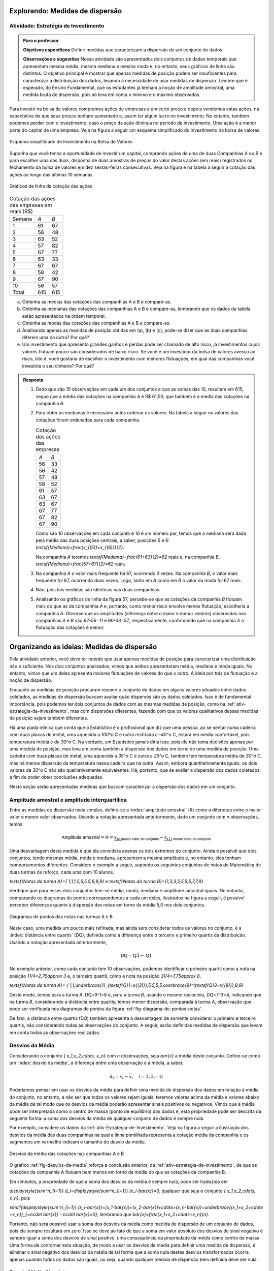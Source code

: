 ********************************
Explorando: Medidas de dispersão
********************************

.. _ativ-estrategia-de-investimento:

-------------------------------------
Atividade: Estratégia de Investimento
-------------------------------------


.. admonition:: Para o professor

 **Objetivos específicos** Definir medidas que caracterizam a dispersão de um conjunto de dados.

 **Observações e sugestões** Nessa atividade são apresentados dois conjuntos de dados temporais que apresentam mesma média, mesma mediana e mesma moda e, no entanto, seus gráficos de linha são distintos. O objetivo principal é mostrar que apenas medidas de posição podem ser insuficientes para caracterizar a distribuição dos dados, levando à necessidade de usar medidas de dispersão. Lembre que é esperado, do Ensino Fundamental, que os estudantes já tenham a noção de amplitude amostral, uma medida bruta de dispersão, pois só leva em conta o mínimo e o máximo observados. 
 
Para investir na bolsa de valores compramos ações de empresas a um certo preço e depois vendemos estas ações, na expectativa de que seus preços tenham aumentado e, assim ter algum lucro no investimento. No entanto, também podemos perder com o investimento, caso o preço da ação diminua no período de investimento. Uma ação é a menor parte do capital de uma empresa. Veja na figura a seguir um esquema simplificado do investimento na bolsa de valores.


.. _fig-investindo-na-bolsa:

.. figure:: _resources/bolsa-de-valores.png
   :width: 200pt
   :align: center

   Esquema simplificado de Investimento na Bolsa de Valores

Suponha que você tenha a oportunidade de investir um capital, comprando ações de uma de duas  Companhias `A` ou `B` e para escolher uma das duas, disponha de duas amostras de preços do valor destas ações (em reais) registrados no fechamento da bolsa de valores em dez sextas-feiras consecutivas. Veja na figura e na tabela a seguir a cotação das ações ao longo das últimas 10 semanas.

.. _fig-coloque-aqui-o-nome:

.. figure:: _resources/Acoes_medidas_dispersao.png
   :width: 200pt
   :align: center

   Gráficos de linha da cotação das ações
 

.. table:: Cotação das ações das empresas em reais (R$)

  +--------+-----+-----+
  | Semana | `A` | `B` |
  +--------+-----+-----+
  | 1      | 61  | 67  |
  +--------+-----+-----+
  | 2      | 56  | 48  |
  +--------+-----+-----+
  | 3      | 63  | 52  |
  +--------+-----+-----+
  | 4      | 57  | 82  |
  +--------+-----+-----+
  | 5      | 67  | 77  |
  +--------+-----+-----+
  | 6      | 63  | 33  |
  +--------+-----+-----+
  | 7      | 67  | 67  |
  +--------+-----+-----+
  | 8      | 58  | 42  |
  +--------+-----+-----+
  | 9      | 67  | 90  |
  +--------+-----+-----+
  | 10     | 56  | 57  |
  +--------+-----+-----+
  | Total  | 615 | 615 |
  +--------+-----+-----+
  
 
(a)	Obtenha as médias das cotações das companhias A e B e compare-as.
(b)	Obtenha as medianas das cotações das companhias A e B e compare-as, lembrando que os dados da tabela estão apresentados na ordem temporal.
(c)	Obtenha as modas das cotações das companhias A e B e compare-as.
(d)	Analisando apenas as medidas de posição obtidas em (a), (b) e (c), pode-se dizer que as duas companhias diferem uma da outra? Por quê?
(e) Um investimento que apresenta grandes ganhos e perdas pode ser chamado de alto risco, já investimentos cujos valores flutuam pouco são considerados de baixo risco. Se você é um investidor da bolsa de valores avesso ao risco, isto é, você gostaria de escolher o investimento com menores flutuações, em qual das companhias você investiria o seu dinheiro? Por quê?

.. admonition:: Resposta 

 1. Dado que são 10 observações em cada um dos conjuntos e que as somas das 10, resultam em 615, segue que a média das cotações na companhia `A` é R$ 61,50, que também é a média das cotações na companhia `B`.
   
 2. Para obter as medianas é necessário antes ordenar os valores. Na tabela a seguir os valores das cotações foram ordenados para cada companhia.
   
    .. table:: Cotação das ações das empresas

     +-----+-----+
     | `A` | `B` |
     +-----+-----+
     | 56  | 33  |
     +-----+-----+
     | 56  | 42  |
     +-----+-----+
     | 57  | 48  |
     +-----+-----+
     | 58  | 52  |
     +-----+-----+
     | 61  | 57  |
     +-----+-----+
     | 63  | 67  |
     +-----+-----+
     | 63  | 67  |
     +-----+-----+
     | 67  | 77  |
     +-----+-----+
     | 67  | 82  |
     +-----+-----+
     | 67  | 90  |
     +-----+-----+
  
    Como são 10 observações em cada conjunto e 10 é um número par, temos que a mediana será dada pela média das duas posições centrais, a saber, posições 5 e 6: `\textsf{Mediana}=\frac{x_{(5)}+x_{(6)}}{2}`.
 
    Na companhia `A` teremos  `\textsf{Mediana}=\frac{61+63}{2}=62` reais e, na companhia `B`, `\textsf{Mediana}=\frac{57+67}{2}=62`  reais.
 
 3. Na companhia `A` o valor mais frequente foi 67, ocorrendo 3 vezes. Na companhia `B`, o valor mais frequente foi 67, ocorrendo duas vezes. Logo, tanto em `A` como em `B` o valor da moda foi 67  reais.
 
 4. Não, pois tais medidas são idênticas nas duas companhias.
 
 5. Analisando os gráficos de linha da figura 57, percebe-se que as cotações da companhia `B` flutuam mais do que as da companhia `A` e, portanto, como menor risco envolve menos flutuação, escolheria a companhia `A`. Observe que as amplitudes (diferença entre o maior e menor valores) observadas nas companhias `A` e `B` são `67-56=11` e `90-33=57`, respectivamente, confirmando que na companhia `A` a flutuação das cotações é menor.
 
*******************************************
Organizando as ideias: Medidas de dispersão
*******************************************

Pela atividade anterior, você deve ter notado que usar apenas medidas de posição para caracterizar uma distribuição não é suficiente. Nos dois conjuntos analisados, vimos que ambos apresentaram média, mediana e moda iguais. No entanto, vimos que um deles apresenta maiores flutuações de valores do que o outro. A ideia por trás de flutuação é a noção de dispersão. 

Enquanto as medidas de posição procuram resumir o conjunto de dados em alguns valores situados entre dados coletados, as medidas de dispersão buscam avaliar quão dispersos são os dados coletados. Isso é de fundamental importância, pois podemos ter dois conjuntos de dados com as mesmas medidas de posição, como na :ref:`ativ-estrategia-de-investimento`, mas com dispersões diferentes, fazendo com que os valores qualitativos dessas medidas de posição sejam também diferentes.

Há uma piada irônica que conta que o Estatístico é o profissional que diz que uma pessoa, ao se sentar numa cadeira com duas placas de metal, uma aquecida a `100^o` C e outra resfriada a `-40^o` C, estará em média confortável, pois temperatura média é de `30^o` C. Na verdade, um Estatístico jamais diria isso, pois ele não toma decisões apenas por uma medida de posição, mas leva em conta também a dispersão dos dados em torno de uma medida de posição. Uma cadeira com duas placas de metal, uma aquecida a `35^o` C e outra a `25^o` C, também tem temperatura média de `30^o` C, mas há menos dispersão da temperatura nessa cadeira que na outra. Assim, embora quantitativamente iguais, os dois valores de `30^o` C não são qualitativamente equivalentes. Há, portanto, que se avaliar a dispersão dos dados coletados, a fim de poder obter conclusões adequadas.

Nesta seção serão apresentadas medidas que buscam caracterizar a dispersão dos dados em um conjunto.


.. _sub-amplitudes:

----------------------------------------------
Amplitude amostral e amplitude interquartílica
----------------------------------------------

Entre as medidas de dispersão mais simples, define-se a :index:`amplitude amostral` (R) como a diferença entre o maior valor e menor valor observados. Usando a notação apresentada anteriormente, dado um conjunto com `n` observações, temos


.. math::

  \textsf{Amplitude amostral}=\textsf{R}= \underbrace{x_{(n)}}_{\textsf{maior valor do conjunto}}-\underbrace{x_{(1)}}_{\textsf{menor valor do conjunto}}

Uma desvantagem desta medida é que ela considera apenas os dois extremos do conjunto. Ainda é possível que dois conjuntos, tendo mesmas média, moda e mediana, apresentem a mesma amplitude e, no entanto, eles tenham comportamentos diferentes. Considere o exemplo a seguir, supondo os seguintes conjuntos de notas de Matemática de duas turmas de reforço, cada uma com 10 alunos.

`\textsf{Notas da turma A}=\{ 1,1,1,5,5,5,5,9,9,9\}` e `\textsf{Notas da turma B}=\{1,3,3,5,5,5,5,7,7,9\}`

Verifique que para esses dois conjuntos tem-se média, moda, mediana e amplitude amostral iguais. No entanto, comparando os diagramas de pontos correspondentes a cada um deles, ilustrados na figura a seguir, é possível perceber diferenças quanto à dispersão das notas em torno da média 5,0 nos dois conjuntos. 


.. _fig-diagrama-de-pontos-notas:

.. figure:: _resources/diagrama_notas.png
   :width: 200pt
   :align: center

   Diagramas de pontos das notas nas turmas A e B

Neste caso, uma medida um pouco mais refinada, mas ainda sem considerar todos os valores no conjunto, é a :index:`distância entre quartis` (DQ), definida como a diferença entre o terceiro e primeiro quartis da distribuição. Usando a notação apresentada anteriormente,


.. math::

   \textsf{DQ}=\textsf{Q}3-\textsf{Q}1
   
No exemplo anterior, como cada conjunto tem 10 observações, podemos identificar o primeiro quartil como a nota na posição `11/4=2,75\approx 3` e, o terceiro quartil, como a nota na posição `31/4=7,75\approx 8`.


`\textsf{Notas da turma A}= \{ 1,1,\underbrace{1}_{\textsf{Q}1=x{(3)}},5,5,5,5,\overbrace{9}^{\textsf{Q}3=x{(8)}},9,9\}`

Deste modo, temos para a turma `A`, DQ=9-1=8 e, para a turma `B`, usando o mesmo raciocínio, DQ=7-3=4, indicando que na turma `B`, considerando a distância entre quartis, temos menor dispersão, comparada à turma `A`, observação que pode ser verificada nos diagramas de pontos da figura :ref:`fig-diagrama-de-pontos-notas`.

De fato, a distância entre quartis (DQ) também apresenta a desvantagem de somente considerar o primeiro e terceiro quartis, não considerando todas as observações do conjunto. A seguir, serão definidas medidas de dispersão que levam em conta todas as observações realizadas.

.. _sub-desviosdamedia:

----------------
Desvios da Média
----------------

Considerando o conjunto `\{ x_1,x_2,\cdots, x_n\}` com `n` observações, seja `\bar{x}` a média deste conjunto.  Define-se como um :index:`desvio da média`, a diferença entre uma observação e a média, a saber, 

.. math::

   d_i=x_i-\bar{x}, \quad i=1,2,\cdots n
   
Poderíamos pensar em usar os desvios da média para definir uma medida de dispersão dos dados em relação à média do conjunto, no entanto, a não ser que todos os valores sejam iguais, teremos valores acima da média e valores abaixo da média de tal modo que os desvios da média poderão apresentar sinais positivos ou negativos. Vimos que a média pode ser interpretada como o centro de massa (ponto de equilíbrio) dos dados e, esta propriedade pode ser descrita da seguinte forma: a soma dos desvios da média de qualquer conjunto de dados é sempre nula. 

Por exemplo, considere os dados da :ref:`ativ-Estrategia-de-Investimento`. Veja na figura a seguir a ilustração dos desvios da média das duas companhias na qual a linha pontilhada representa a cotação média da companhia e os segmentos em vermelho indicam o tamanho do desvio da média.


.. _fig-desvios-da-media:

.. figure:: _resources/desviosdamedialadoalado.png
   :width: 400pt
   :align: center

   Desvios da média das cotações nas companhias A e B
   
O gráfico :ref:`fig-desvios-da-media` reforça a conclusão anterior, da :ref:`ativ-estrategia-de-investimento`, de que as cotações da companhia A flutuam bem menos em torno da média do que as cotações da companhia B.  

Em símbolos, a propriedade de que a soma dos desvios da média é sempre nula, pode ser traduzida em

`\displaystyle{\sum^n_{i=1}} d_i=\displaystyle{\sum^n_{i=1}} (x_i-\bar{x})=0`, qualquer que seja o conjunto `\{ x_1,x_2,\cdots, x_n\}`, pois

`\small{\displaystyle{\sum^n_{i=1}} (x_i-\bar{x})=(x_1-\bar{x})+(x_2-\bar{x})+\cdots+(x_n-\bar{x})=\underbrace{(x_1+x_2+\cdots +x_n)}_{=n\cdot \bar{x}} - n\cdot \bar{x}=0}`, lembrando que `\bar{x}=\frac{x_1+x_2+\cdots+x_n}{n}`.

Portanto, não será possível usar a soma dos desvios da média como medida de dispersão de um conjunto de dados, pois ela sempre resultará em zero. Isso se deve ao fato de que a soma em valor absoluto dos desvios de sinal negativo é sempre igual a soma dos desvios de sinal positivo, uma consequência da propriedade da média como centro de massa. Uma forma de  contornar esta situação, de modo a usar os desvios da média para definir uma medida de dispersão, é eliminar o sinal negativo dos desvios da média de tal forma que a soma nula destes desvios transformados ocorra apenas quando todos os dados são iguais, ou seja, quando qualquer medida de dispersão bem definida deve ser nula.  

.. _sub-desviosmedioabsoluto:

---------------------
Desvio Médio Absoluto
---------------------

Tomando todos os desvios da média em valor absoluto, observe que todos passarão a ser não-negativos tal que a soma resultante não será sempre nula. Assim, pode-se construir uma medida de dispersão em torno da média no conjunto de dados, considerando todas as observações chamada :index:`desvio médio absoluto` (DM) que é definida como a média dos desvios da média tomados em valor absoluto.

.. math::

   \textsf{DM} = \frac{1}{n}\cdot \sum^n_{i=1}|x_i-\bar{x}|=\frac{|x_1-\bar{x}|+|x_2-\bar{x}|+\cdots+|x_n-\bar{x}|}{n}
   
Na tabela a seguir são apresentados os desvios da média em valor absoluto das cotações nas companhias A e B e, a respectiva soma. 

.. table:: Desvios da média em valores absolutos para as companhias A e B
   
   +--------+------+-------+
   | semana | A    | B     |
   +--------+------+-------+
   | 1      | 0,5  | 5,5   |
   +--------+------+-------+
   | 2      | 5,5  | 13,5  |
   +--------+------+-------+
   | 3      | 1,5  | 9,5   |
   +--------+------+-------+
   | 4      | 4,5  | 20,5  |
   +--------+------+-------+
   | 5      | 5,5  | 15,5  |
   +--------+------+-------+
   | 6      | 1,5  | 28,5  |
   +--------+------+-------+
   | 7      | 5,5  | 5,5   |
   +--------+------+-------+
   | 8      | 3,5  | 19,5  |
   +--------+------+-------+
   | 9      | 5,5  | 28,5  |
   +--------+------+-------+
   | 10     | 5,5  | 4,5   |
   +--------+------+-------+
   | soma   | 39,0 | 151,0 |
   +--------+------+-------+

Logo, concluímos que o desvio médio absoluto na companhia A é DM= `\frac{39}{10}=3,9` reais e, na companhia B, DM= `\frac{151}{10}=15,1` reais, indicando que, de fato, a dispersão em torno da média na companhia B é cerca de 4 vezes maior do que na companhia A com relação ao desvio médio (`{15,1}/{3,9}\approx 3,89`).

**Cálculo do desvio médio absoluto para dados agrupados**

Se os dados estão agrupados em `c` intervalos de classe cujos pontos médios são dados por `\tilde{x}_1,\tilde{x}_2,\cdots,\tilde{x}_c`  o desvio médio absoluto pode ser aproximado por


.. math::

   DM=\frac{1}{n}\sum^c_{i=1}n_i|\tilde{x}_i-\bar{x}|=\sum^c_{i=1} f_i|\tilde{x}_i-\bar{x}|
   
em que `n_i` representa a frequência aboluta do `i`-ésimo intervalo de classe e, `f_i=\frac{n_i}{n}` representa a frequência relativa do `i`-ésimo intervalo de classe, `i=1,2,\cdots c`.
   



.. _sub-varianciaedesviopadrao:

-------------------------
Variância e Desvio Padrão
-------------------------

Uma outra forma de eliminar o sinal negativo dos desvios da média é elevar ao quadrado cada um deles, tornando-os não-negativos. A :index:`variância` é definida como uma média dos desvios da média elevados ao quadrado. 


.. math::

   \textsf{variância} = \frac{1}{n}\cdot \sum^n_{i=1} (x_i-\bar{x})^2=\frac{(x_1-\bar{x})^2+(x_2-\bar{x})^2+\cdots+(x_n-\bar{x})^2}{n}
   
Na tabela a seguir são apresentados os desvios da média elevados ao quadrado das cotações nas companhias A e B e, a respectiva soma. 

.. table:: Desvios da média elevados ao quadrado para as companhias A e B
   
   +--------+-------+--------+
   | semana | A     | B      |
   +--------+-------+--------+
   | 1      | 0,25  | 30,25  |
   +--------+-------+--------+
   | 2      | 30,25 | 182,25 |
   +--------+-------+--------+
   | 3      | 2,25  | 90,25  |
   +--------+-------+--------+
   | 4      | 20,25 | 420,25 |
   +--------+-------+--------+
   | 5      | 30,25 | 240,25 |
   +--------+-------+--------+
   | 6      | 2,25  | 812,25 |
   +--------+-------+--------+
   | 7      | 30,25 | 30,25  |
   +--------+-------+--------+
   | 8      | 12,25 | 380,25 |
   +--------+-------+--------+
   | 9      | 30,25 | 812,25 |
   +--------+-------+--------+
   | 10     | 30,25 | 20,25  |
   +--------+-------+--------+
   | soma   | 188,5 | 3018,5 |
   +--------+-------+--------+

Logo, concluímos que a variância na companhia A é `\frac{188,5}{10}=18,85\textsf{ reais}^2` e, na companhia B, `\frac{3018,5}{10}=301,85\textsf{ reais}^2` , indicando que a dispersão em torno da média na companhia B é cerca de 16 vezes maior do que na companhia A com relação à variância  (`301,85/18,85\approx 16`).  

Expandindo a soma no numerador da fórmula da variância é possível concluir que 

.. math::

   \sum^n_{i=1}(x_i-\bar{x})^2= \sum^n_{i=1} x^2_i -n\cdot \bar{x}^2
   
Lembre que `(x_i-\bar{x})^2=x^2_i-2\cdot \bar{x}\cdot x_i+\bar{x}^2`. Assim, 

.. math::

   \small {\sum^n_{i=1}(x_i-\bar{x})^2=\sum^n_{i=1}(x^2_i-2\cdot \bar{x}\cdot x_i+\bar{x}^2)=(x^2_1-2\cdot\bar{x}\cdot x_1+\bar{x}^2)+(x^2_2-2\cdot\bar{x}\cdot x_2+\bar{x}^2)+ \cdots + (x^2_n-2\cdot\bar{x}\cdot x_n+\bar{x}^2)}
   
Como a soma é finita, podemos reunir os termos semelhantes, obtendo

.. math::

   \sum^n_{i=1}(x_i-\bar{x})^2=(x^2_1+x^2_2+\cdots x^2_n)\underbrace{-2\cdot \bar{x}\cdot \overbrace{(x_1+x_2+\cdots+x_n)}^{=n\cdot \bar{x}}}_{=-2\cdot n\cdot \bar{x}^2}+n\cdot \bar{x}^2=\sum^n_{i=1} x^2_i-n\cdot\bar{x}^2
   
   
Na :ref:`ativ-estrategia-de-investimento` , podemos verificar que na companhia A, `\bar{x}=61,5` e `\displaystyle{\sum^{10}_{i=1}} x^2_i=38.011` tal que a variância em A pode ser calculada por


.. math::

   \textsf{variância}=\frac{1}{10}\cdot (38.011-10\cdot 61,5^2)=18,85\textsf{ reais}^2

e, na companhia B, 

`\bar{x}=61,5` e `\displaystyle{\sum^{10}_{i=1}} x^2_i=40.841` tal que a variância em B pode ser calculada por


.. math::

   \textsf{variância}=\frac{1}{10}\cdot (40.841-10\cdot 61,5^2)=301,85\textsf{ reais}^2
   
Vimos que o desvio médio absoluto da companhia B foi aproximadamente 4 vezes maior do que o da companhia A. Na comparação de variâncias, a variância da companhia B foi cerca de 16 vezes maior do que a da companhia A. Este grande aumento deve-se ao fato de que consideramos os desvios da média elevados ao quadrado no cálculo da variância. Observe que a unidade de medida na variância é o quadrado da unidade de medida das observações. Para retornar à escala de medida das observações, basta extrair a raiz quadrada da variância, levando a definição de desvio padrão, uma medida de dispersão em torno da média, na mesma unidade das observações.


.. math::

   \textsf{desvio padrão}=\sqrt{\textsf{variância}}
   
No exemplo das cotações, podemos verificar que na companhia A, 


.. math::

   \textsf{desvio padrão}=\sqrt{18,85} \approx 4,34 \textsf{ reais}

e, na companhia B, 

.. math::

   \textsf{desvio padrão}=\sqrt{301,85}\approx 17,37\textsf{ reais}
   
   
Verifique que o desvio padrão da companhia B é aproximadamente 4 vezes maior do que o da companhia A.


.. admonition:: Por que utilizamos o desvio padrão e não o desvio médio na Estatística? 

   Você deve estar se perguntando por que se utiliza o desvio padrão na Estatística em detrimento do desvio médio, cujo cálculo é bem mais simples. A resposta é um tanto complexa para o nível em que estamos, mas ela está associada à necessidade na Estatística de se minimizar estruturas de maneira simples. O desvio médio faz uso da função modular `f(x)=|x|`, que não possui boas propriedades matemáticas para a minimização, por possuir na sua forma uma mudança abrupta em torno de `x=0`,  enquanto que a variância faz uso da função quadrática `f(x)=x^2`, representando parábolas de vértice suave e cujas propriedades analíticas são bem conhecidas. Veja a figura a seguir.
   
   .. _fig-coloque-aqui-o-nome:

   .. figure:: _resources/funcoesmoduloequadratica.png
      :width: 200pt
      :align: center

      Funções modular e quadrática com destaque para o comportamento em torno de x=0.
      
   Muitos problemas de estimação de posição de astros na Física são resolvidos por funções quadráticas por esse motivo, um legado deixado pelo matemático alemão Carl Friedrich Gauss (1777 - 1855) no chamado Método dos Mínimos Quadrados. 
   
   .. _fig-coloque-aqui-o-nome:

   .. figure:: _resources/gauss.png
      :width: 200pt
      :align: center

      Carl Friedrich Gauss
   
**Variância populacional e amostral, desvio padrão populacional e amostral**

No capítulo **A Natureza da Estatística** foram definidos os termos :index:`parâmetro` e :index:`estimador`. Parâmetro é uma característica numérica da população, enquanto estimador é uma função dos dados da amostra (subconjunto da população), usada para estimar o parâmetro, na maioria das vezes desconhecido. Embora a demonstração do resultado a ser apresentado aqui esteja fora do escopo deste livro, ele precisa ser destacado para que você possa escolher a ferramenta correta para calcular uma variância ou desvio padrão quando estiver usando uma calculadora com funções estatísticas, algum aplicativo ou alguma planilha eletrônica. 

Por exemplo, na planilha Excel, existem duas funções para calcular a variância, a saber, **var.p(dados)** para variância populacional e **var.a(dados)** para variância amostral. Também existem duas funções para calcular o desvio padrão: **desvpad.p(dados)** para desvio padrão populacional e **desvpad.a(dados)** para desvio padrão amostral. No GeoGebra, a função que calcula todas as medidas resumo, retorna as seguintes informações conforme a figura a seguir.


.. _fig-medidas-resumo_Geogebra:

.. figure:: _resources/dpap.png
   :width: 200pt
   :align: center

   Medidas-resumo no GeoGebra
 
Veja, pela figura, que o GeoGebra usa a notação letra grega minúscula sigma (`\sigma` ) para representar desvio padrão populacional e `s` para representar desvio padrão amostral. Na verdade esta notação é muito usada nos textos de Estatística, incluindo `\sigma^2` para a variância populacional e `s^2` para a variância amostral. Em geral, na Estatística, usam-se letras gregas para representar parâmetros.

Mas afinal, qual é a diferença entre as duas expressões, o que elas representam?

Se temos uma amostra e não a população, em geral, calculamos estimativas dos parâmetros. De fato, a média calculada por `\bar{x}=\frac{1}{n}\displaystyle{\sum^n_{i=1}}x_i` será uma estimativa da média populacional, em geral denotada pela letra grega `\mu`. Como já dito anteriormente, a média aritmética apresenta boas propriedades na teoria da Inferência Estatística, tornando-a um bom estimador para a média populacional. No caso da variância, se estamos trabalhando com uma amostra, é possível verificar que, usando o denominador `n` em seu cálculo (lembre-se que é uma média dos desvios quadrados da média), este estimador tende a produzir resultados menores do que o valor da variância populacional. No entanto, também é possível mostrar que uma pequena correção, resolve este problema chamado de viés de estimação. A correção envolve simplesmente trocar o denominador `n` da fórmula da variância para o denominador `n-1`. Assim, temos expressões que deverão ser usadas quando o conjunto de dados sob estudo é uma amostra da população, o que na prática, é o mais comum:


.. math::

   \textsf{variância amostral}=s^2=\frac{1}{n-1}\sum^n_{i=1}(x_i-\bar{x})^2
   
   \textsf{desvio padrão amostral}=\sqrt{s^2}=s
   
Se você estiver trabalhando com uma amostra e usar o denominador `n` para calcular a variância, isso implicará que você escolheu um estimador viesado, pois tende a produzir estimativas que são menores do que o verdadeiro valor da variância. Observe que se você estiver trabalhando com amostras muito grandes, essa diferença não será importante, pois haverá pouca diferença entre dividir por `n` ou por `n-1`.
   

Expressões que deverão ser consideradas quando o conjunto de dados sob estudo refere-se à população com `n` elementos:

.. math::

   \textsf{variância populacional} = \sigma^2=\frac{1}{n}\sum^n_{i=1}(x_i-\mu)^2
   
   \textsf{desvio padrão populacional}=\sqrt{\sigma^2}=\sigma
   
**Cálculo da variância amostral para dados agrupados**

Sejam `\tilde{x}_1`, `\tilde{x}_2, \cdots, \tilde{x}_c` os pontos médios dos `c` intervalos de classe considerados e `n_1, n_2, \cdots, n_c` as respectivas frequências absolutas. Então, temos


.. math::

   s^2 = \frac{1}{n-1}\sum^c_{i=1}n_i(\tilde{x}_i-\bar{x})^2=\frac{1}{n-1}\left(\sum^c_{i=1}n_i\tilde{x}^2_i- n\bar{x}^2\right )
   
em que `\bar{x}` é a média amostral. Se conhecemos apenas as frequências relativas do conjunto de dados, também podemos calcular a variância amostral por `s^2=\displaystyle{\sum^c_{i=1}}f_i(\tilde{x}_i-\bar{x})^2=\displaystyle{\sum^c_{i=1}}f_i\tilde{x}^2_i -\bar{x}^2`.

O desvio padrão amostral é, então, calculado por `s=\sqrt{s^2}`.

**********
Praticando
**********

.. _ativ-compara-categorias:

-------------------------------------------
Atividade: Comparação de conjuntos de dados
-------------------------------------------


.. admonition:: Para o professor
   
   **Objetivos específicos** Comparar diferentes distribuições de uma mesma variável quando separada por grupos.
   
   **Observações e sugestões**  Nesta atividade serão coletados dados de uma mesma variável que possa ser separada em grupos, com o intuito de comparar as suas medidas de posição e dispersão. Sugerem-se algumas opções, dependendo do tamanho da turma e do contexto escolar, podem até ser escolhidas variáveis distintas para grupos pequenos de alunos, por exemplo, um grupo trabalha com as médias de Mateática, outro grupo trabalha com alturas, etc.
   
   Uma vez coletados os dados, serão calculadas suas medidas de posição e dispersão e comparadas, tentando orientar os estudantes a comentar as observações e não apenas fazer os cálculos. Para a realização dos cálculos deve ser usado suporte tecnológico: calculadoras, aplicativos, etc.   
   
   O intuito é dar uma perspectiva para os estudantes da forma em que a estatística é utilizada na ciência para responder perguntas como:
   
   * Uma determinada espécie vegetal cresce melhor perto de uma fonte de água ou longe da mesmo? Na sombra de uma árvore ou recebendo luz direta do sol?
   
   * As meninas são mais altas que os meninos numa certa idade? Acontece o mesmo em todas as idades?
    
   De forma ideal, pode ser formulada primeiro a pergunta, e depois coletados os dados, apelando a informações encontradas num artigo científico ou numa publicação de jornal, com o intuito de tentar contrastar uma afirmação dada num texto com dados coletados diretamente.
   

Para realizar esta atividade será necessário coletar dois conjuntos de dados da mesma natureza, correspondentes a grupos distintos, os quais queremos comparar. Por exemplo:

* alturas de homens e mulheres;

* alturas de alunos de 1º e de 9º ano do Ensino Fundamental;

* notas de disciplinas distintas; 

* notas de turmas distintas na mesma disciplina;

* medições de produtos naturais: comprimento das folhas de vegetais (alface, rúcula, etc) comprados em lojas distintas, altura de árvores ou plantas similares locais da cidade distintos;

entre outros que podem ser escolhidos dependendo da região e dos recursos disponíveis na escola.

No seu caderno ou em uma planilha eletrônica, registre os dados coletados, como indicado no modelo de tabela a seguir, lembrando que quanto mais dados você coletar com os critérios definidos, os resultados do experimento terão maior chance de refletir a realidade. 

.. table:: Exemplo de tabela considerando a altura como variável e duas turmas distintas como os grupos

   +----------------------------------+
   |Variável: `\textsf{altura em cm}` |
   +--------------+-------------------+
   | Turma A      | Turma B           |
   +==============+===================+
   |    155       |    165            |
   +--------------+-------------------+
   |     168      |     159           |
   +--------------+-------------------+
   |    `\vdots`  |  `\vdots`         |
   +--------------+-------------------+

Para calcular as medidas de posição e dispersão, utilize de forma cuidadosa as fórmulas apresentadas. De forma alternativa, você pode digitar os dados no `Aplicativo de medidas de posição e dispersão do Livro Aberto <https://ggbm.at/KbYqnQ6Q>`_ e obter os dados.

.. table:: Registre os seus resultados

   +-----------------------------+-------------+-------------+
   |                             | Grupo   A   | Grupo B     |
   +=============================+=============+=============+
   | Nome da categoria           |             |             |
   +-----------------------------+-------------+-------------+
   | Mínimo (`x_{(1)}`)          |             |             |
   +-----------------------------+-------------+-------------+
   | Máximo  (`x_{(n)}`)         |             |             |
   +-----------------------------+-------------+-------------+
   | Média                       |             |             |
   +-----------------------------+-------------+-------------+
   | Q1                          |             |             |
   +-----------------------------+-------------+-------------+
   | Mediana                     |             |             |
   +-----------------------------+-------------+-------------+
   | Q3                          |             |             |
   +-----------------------------+-------------+-------------+
   | Amplitude amostral (R)      |             |             |
   +-----------------------------+-------------+-------------+
   |Dist. entre quartis (DQ)     |             |             |
   +-----------------------------+-------------+-------------+
   |Desvio médio absoluto (DM)   |             |             |
   +-----------------------------+-------------+-------------+
   | Variância  (`\sigma^2`)     |             |             |
   +-----------------------------+-------------+-------------+
   |Desvio padrão (`\sigma`)     |             |             |
   +-----------------------------+-------------+-------------+
   |Variância amostral (`s^2`)   |             |             |
   +-----------------------------+-------------+-------------+
   |Desvio padrão amostral (`s`) |             |             |
   +-----------------------------+-------------+-------------+

Sugere-se a construção dos histogramas para comparar os dois grupos. Você pode usar o GeoGebra para esta construção.


.. Se preferir,  pode utilizar o aplicativo de `Análise comparativa do Livro Aberto <http://www.geogebra.org>`_.

1. Discuta as suas observações com a turma. Lembre-se de interpretar as medidas de dispersão e não apenas as de posição, que informação adicional oferecem?

2. Analisando os dois conjuntos de dados obtidos, que medida de posição você julga mais adequada para resumir a informação do conjunto? Por quê?

3. Os resultados que você obteve parecem refletir a realidade? Existe algum resultado científico que suporte estas observações? Consulte  professores de outras áreas sobre suas conclusões.


.. _ativ-aproxima-dpa-usando-R:

-------------------------------------------------------------
Atividade: Aproximação para o valor do desvio padrão amostral
-------------------------------------------------------------


.. admonition:: Para o professor
   
 **Objetivos específicos** 
   
 Apresentar fórmula para obter uma aproximação do desvio padrão amostral em função da amplitude amostral.
   
 Comparar os resultados obtidos pela fórmula de aproximação com os valores exatos do desvio padrão amostral.
   
 **Observações e sugestões** 
   
texto da atividade
 
 
.. admonition:: Resposta 

  texto
   
   
   
 .. _ativ-Tchebyshev:

--------------------------------------------------------------
Atividade: Avaliação empírica de frequência em torno da média
--------------------------------------------------------------


.. admonition:: Para o professor
   
   **Objetivos específicos** Apresentar fórmula para obter limite superior para frequências numa distribuição conhecidos a média e o desvio padrão amostrais.
   
     
   **Observações e sugestões**  
   
   
texto da atividade


.. admonition:: Resposta 

   texto





